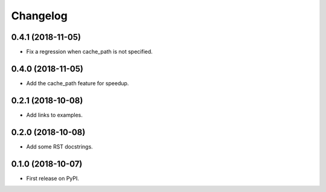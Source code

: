 
Changelog
=========

0.4.1 (2018-11-05)
------------------

* Fix a regression when cache_path is not specified.

0.4.0 (2018-11-05)
------------------

* Add the cache_path feature for speedup.

0.2.1 (2018-10-08)
------------------

* Add links to examples.

0.2.0 (2018-10-08)
------------------

* Add some RST docstrings.

0.1.0 (2018-10-07)
------------------

* First release on PyPI.
